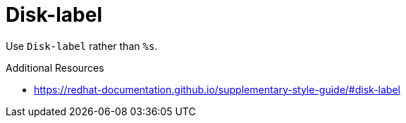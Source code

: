 :navtitle: Disk-label
:keywords: reference, rule, Disk-label

= Disk-label

Use `Disk-label` rather than `%s`.

.Additional Resources

* link:https://redhat-documentation.github.io/supplementary-style-guide/#disk-label[]

